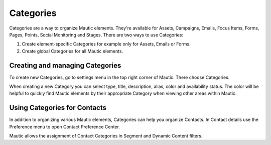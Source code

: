 .. vale off

Categories
##########

.. vale on

Categories are a way to organize Mautic elements. They're available for Assets, Campaigns, Emails, Focus Items, Forms, Pages, Points, Social Monitoring and Stages. There are two ways to use Categories:

1. Create element-specific Categories for example only for Assets, Emails or Forms.
2. Create global Categories for all Mautic elements.

.. vale off

Creating and managing Categories
********************************

.. vale on

To create new Categories, go to settings menu in the top right corner of Mautic. There choose Categories.

.. image:: images/create-new-category.png
  :width: 600
  :alt: Screenshot of create new Category

.. vale off

When creating a new Category you can select type, title, description, alias, color and availability status. The color will be helpful to quickly find Mautic elements by their appropriate Category when viewing other areas within Mautic.

Using Categories for Contacts
******************************

.. vale on

In addition to organizing various Mautic elements, Categories can help you organize Contacts. In Contact details use the Preference menu to open Contact Preference Center.

.. image:: images/assign-category-to-contact.png
  :width: 600
  :alt: Screenshot of assigning Category to Contact

Mautic allows the assignment of Contact Categories in Segment and Dynamic Content filters.

